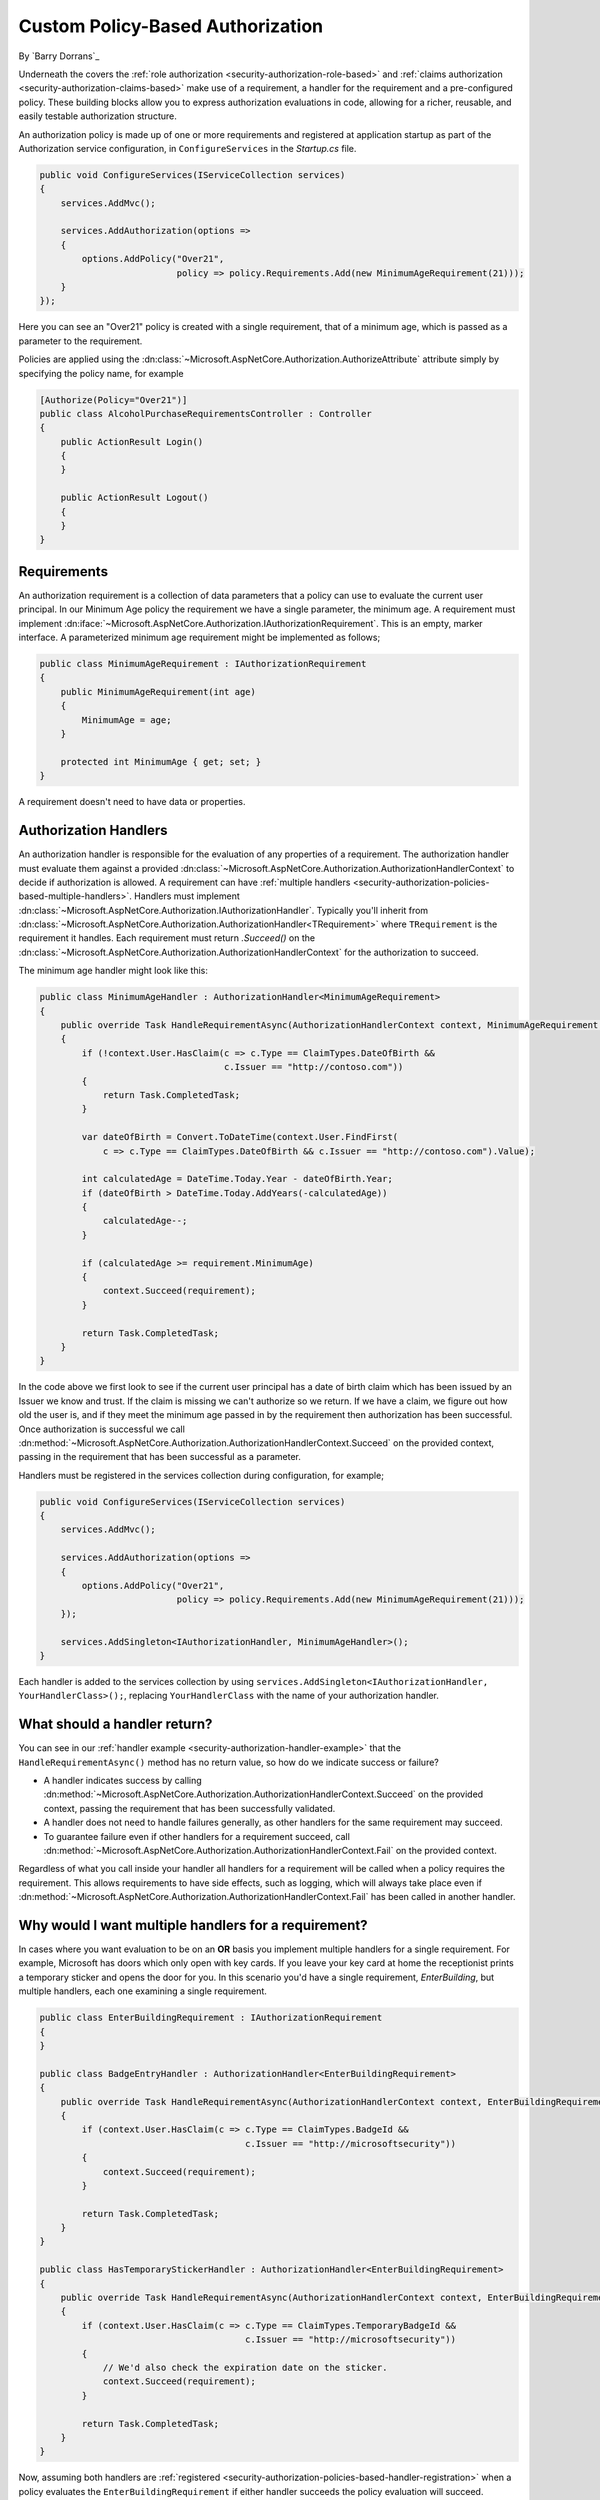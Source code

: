 .. _security-authorization-policies-based:

Custom Policy-Based Authorization
=================================

By `Barry Dorrans`_

Underneath the covers the :ref:`role authorization <security-authorization-role-based>` and :ref:`claims authorization <security-authorization-claims-based>` make use of a requirement, a handler for the requirement and a pre-configured policy. These building blocks allow you to express authorization evaluations in code, allowing for a richer, reusable, and easily testable authorization structure. 

An authorization policy is made up of one or more requirements and registered at application startup as part of the Authorization service configuration, in ``ConfigureServices`` in the *Startup.cs* file.

.. code-block:: c#

 public void ConfigureServices(IServiceCollection services)
 {
     services.AddMvc();

     services.AddAuthorization(options =>
     {
         options.AddPolicy("Over21", 
                           policy => policy.Requirements.Add(new MinimumAgeRequirement(21)));
     }
 });

Here you can see an "Over21" policy is created with a single requirement, that of a minimum age, which is passed as a parameter to the requirement.

Policies are applied using the :dn:class:`~Microsoft.AspNetCore.Authorization.AuthorizeAttribute` attribute simply by specifying the policy name, for example


.. code-block:: c#

  [Authorize(Policy="Over21")]
  public class AlcoholPurchaseRequirementsController : Controller
  {  
      public ActionResult Login()
      {      
      }

      public ActionResult Logout()
      {      
      }
  }

Requirements
------------
An authorization requirement is a collection of data parameters that a policy can use to evaluate the current user principal. In our Minimum Age policy the requirement we have a single parameter, the minimum age. A requirement must implement :dn:iface:`~Microsoft.AspNetCore.Authorization.IAuthorizationRequirement`. This is an empty, marker interface. A parameterized minimum age requirement might be implemented as follows;

.. code-block:: c#

 public class MinimumAgeRequirement : IAuthorizationRequirement
 {
     public MinimumAgeRequirement(int age)
     {
         MinimumAge = age;
     }

     protected int MinimumAge { get; set; }
 }

A requirement doesn't need to have data or properties.

.. _security-authorization-policies-based-authorization-handler:

Authorization Handlers
----------------------

An authorization handler is responsible for the evaluation of any properties of a requirement. The  authorization handler must evaluate them against a provided :dn:class:`~Microsoft.AspNetCore.Authorization.AuthorizationHandlerContext` to decide if authorization is allowed. A requirement can have :ref:`multiple handlers <security-authorization-policies-based-multiple-handlers>`. Handlers must implement :dn:class:`~Microsoft.AspNetCore.Authorization.IAuthorizationHandler`. Typically you'll inherit from :dn:class:`~Microsoft.AspNetCore.Authorization.AuthorizationHandler<TRequirement>` where ``TRequirement`` is the requirement it handles. Each requirement must return `.Succeed()` on the :dn:class:`~Microsoft.AspNetCore.Authorization.AuthorizationHandlerContext` for the authorization to succeed.

.. _security-authorization-handler-example:

The minimum age handler might look like this:

.. code-block:: c#

 public class MinimumAgeHandler : AuthorizationHandler<MinimumAgeRequirement>
 {
     public override Task HandleRequirementAsync(AuthorizationHandlerContext context, MinimumAgeRequirement requirement)
     {
         if (!context.User.HasClaim(c => c.Type == ClaimTypes.DateOfBirth && 
                                    c.Issuer == "http://contoso.com"))
         {
             return Task.CompletedTask;
         }

         var dateOfBirth = Convert.ToDateTime(context.User.FindFirst(
             c => c.Type == ClaimTypes.DateOfBirth && c.Issuer == "http://contoso.com").Value);

         int calculatedAge = DateTime.Today.Year - dateOfBirth.Year;
         if (dateOfBirth > DateTime.Today.AddYears(-calculatedAge))
         {
             calculatedAge--;
         }

         if (calculatedAge >= requirement.MinimumAge)
         {
             context.Succeed(requirement);
         }
         
         return Task.CompletedTask;
     }
 }

In the code above we first look to see if the current user principal has a date of birth claim which has been issued by an Issuer we know and trust. If the claim is missing we can't authorize so we return. If we have a claim, we figure out how old the user is, and if they meet the minimum age passed in by the requirement then authorization has been successful. Once authorization is successful we call :dn:method:`~Microsoft.AspNetCore.Authorization.AuthorizationHandlerContext.Succeed` on the provided context, passing in the requirement that has been successful as a parameter.

.. _security-authorization-policies-based-handler-registration:

Handlers must be registered in the services collection during configuration, for example;

.. code-block:: c#

 public void ConfigureServices(IServiceCollection services)
 {
     services.AddMvc();

     services.AddAuthorization(options =>
     {
         options.AddPolicy("Over21", 
                           policy => policy.Requirements.Add(new MinimumAgeRequirement(21)));
     });

     services.AddSingleton<IAuthorizationHandler, MinimumAgeHandler>();
 }

Each handler is added to the services collection by using ``services.AddSingleton<IAuthorizationHandler, YourHandlerClass>();``, replacing ``YourHandlerClass`` with the name of your authorization handler.

What should a handler return?
-----------------------------

You can see in our :ref:`handler example <security-authorization-handler-example>` that the ``HandleRequirementAsync()`` method has no return value, so how do we indicate success or failure?

* A handler indicates success by calling :dn:method:`~Microsoft.AspNetCore.Authorization.AuthorizationHandlerContext.Succeed` on the provided context, passing the requirement that has been successfully validated.
* A handler does not need to handle failures generally, as other handlers for the same requirement may succeed.
* To guarantee failure even if other handlers for a requirement succeed, call :dn:method:`~Microsoft.AspNetCore.Authorization.AuthorizationHandlerContext.Fail` on the provided context.
 
Regardless of what you call inside your handler all handlers for a requirement will be called when a policy requires the requirement. This allows requirements to have side effects, such as logging, which will always take place even if :dn:method:`~Microsoft.AspNetCore.Authorization.AuthorizationHandlerContext.Fail` has been called in another handler.

.. _security-authorization-policies-based-multiple-handlers:

Why would I want multiple handlers for a requirement?
-----------------------------------------------------

In cases where you want evaluation to be on an **OR** basis you implement multiple handlers for a single requirement. For example, Microsoft has doors which only open with key cards. If you leave your key card at home the receptionist prints a temporary sticker and opens the door for you. In this scenario you'd have a single requirement, *EnterBuilding*, but multiple handlers, each one examining a single requirement. 

.. code-block:: c#

 public class EnterBuildingRequirement : IAuthorizationRequirement
 {
 }

 public class BadgeEntryHandler : AuthorizationHandler<EnterBuildingRequirement>
 {
     public override Task HandleRequirementAsync(AuthorizationHandlerContext context, EnterBuildingRequirement requirement)
     {
         if (context.User.HasClaim(c => c.Type == ClaimTypes.BadgeId && 
                                        c.Issuer == "http://microsoftsecurity"))
         {
             context.Succeed(requirement);
         }
         
         return Task.CompletedTask;
     }
 }

 public class HasTemporaryStickerHandler : AuthorizationHandler<EnterBuildingRequirement>
 {
     public override Task HandleRequirementAsync(AuthorizationHandlerContext context, EnterBuildingRequirement requirement)
     {
         if (context.User.HasClaim(c => c.Type == ClaimTypes.TemporaryBadgeId && 
                                        c.Issuer == "http://microsoftsecurity"))
         {
             // We'd also check the expiration date on the sticker.
             context.Succeed(requirement);
         }
         
         return Task.CompletedTask;
     }
 }

Now, assuming both handlers are :ref:`registered <security-authorization-policies-based-handler-registration>` when a policy evaluates the ``EnterBuildingRequirement`` if either handler succeeds the policy evaluation will succeed.

Accessing Request Context In Handlers
-------------------------------------

The :dn:method:`~Microsoft.AspNetCore.Authorization.AuthorizationHandler<TRequirement>.HandleRequirement` method you must implement in an authorization handler has two parameters, an :dn:class:`~Microsoft.AspNetCore.Authorization.AuthorizationHandlerContext` and the Requirement you are handling. Frameworks such as MVC are free to add any object to the :dn:property:`~Microsoft.AspNetCore.Authorization.AuthorizationHandlerContext.Resource` property on the :dn:class:`~Microsoft.AspNetCore.Authorization.AuthorizationHandlerContext` to pass through extra information.

For example MVC passes an instance of :dn:class:`~Microsoft.AspNetCore.Mvc.Filters.AuthorizationFilterContext` in the resource property which is used to access HttpContext, RouteData and everything else MVC provides.

The use of the :dn:property:`~Microsoft.AspNetCore.Authorization.AuthorizationHandlerContext.Resource` property is framework specific. Using information in the :dn:property:`~Microsoft.AspNetCore.Authorization.AuthorizationHandlerContext.Resource` property will limit your authorization policies to particular frameworks. You should cast the :dn:property:`~Microsoft.AspNetCore.Authorization.AuthorizationHandlerContext.Resource` property using the ``as`` keyword, and then check the cast has succeed to ensure your code doesn't crash with ``InvalidCastException`` when run on other frameworks;

.. code-block:: c#
 
 var mvcContext = context.Resource as Microsoft.AspNetCore.Mvc.Filters.AuthorizationFilterContext;

 if (mvcContext != null)
 {
     // Examine MVC specific things like routing data.
 }

